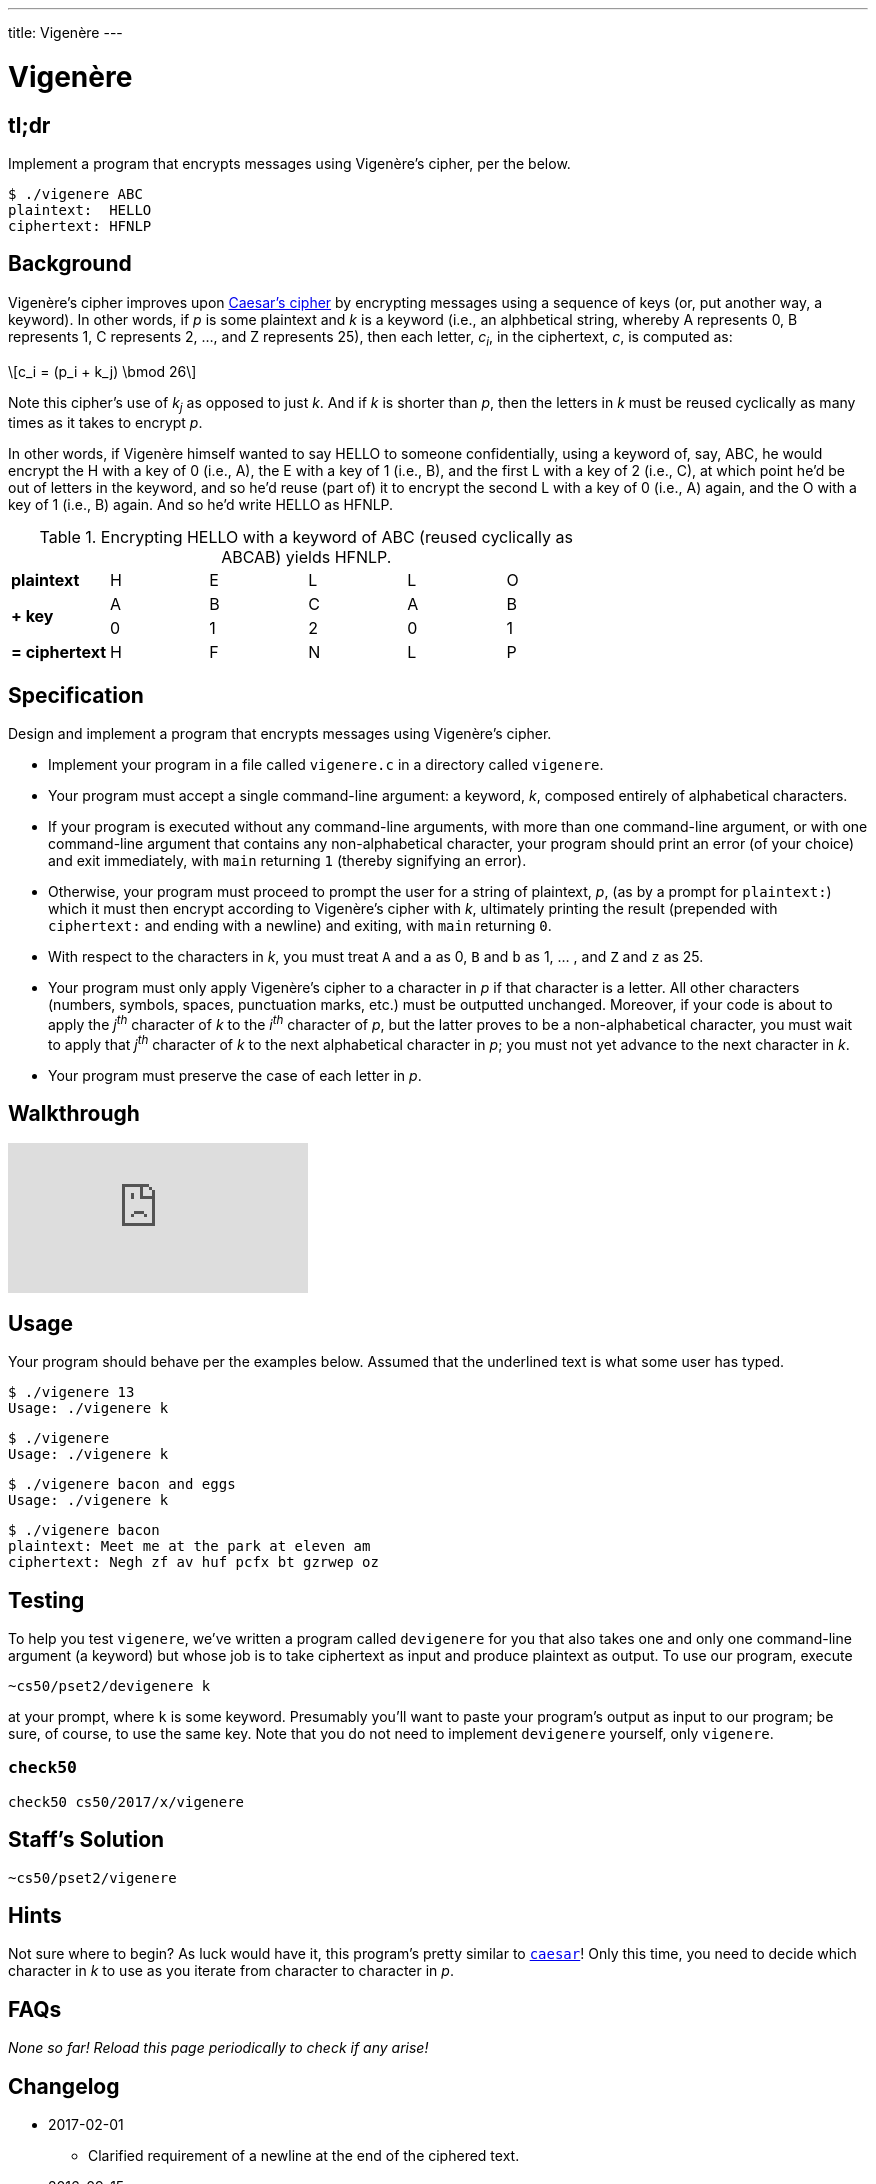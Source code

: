 ---
title: Vigenère
---

= Vigenère
:stem: latexmath

== tl;dr

Implement a program that encrypts messages using Vigenère's cipher, per the below.

[source,subs=quotes]
----
$ [underline]#./vigenere ABC#
plaintext:  [underline]#HELLO#
ciphertext: HFNLP
----

== Background

Vigenère's cipher improves upon link:../caesar/caesar.html[Caesar's cipher] by encrypting messages using a sequence of keys (or, put another way, a keyword). In other words, if _p_ is some plaintext and _k_ is a keyword (i.e., an alphbetical string, whereby A represents 0, B represents 1, C represents 2, ..., and Z represents 25), then each letter, _c~i~_, in the ciphertext, _c_, is computed as:

[latexmath]
++++
c_i = (p_i + k_j) \bmod 26
++++

Note this cipher's use of _k~j~_ as opposed to just _k_. And if _k_ is shorter than _p_, then the letters in _k_ must be reused cyclically as many times as it takes to encrypt _p_.

In other words, if Vigenère himself wanted to say HELLO to someone confidentially, using a keyword of, say, ABC, he would encrypt the H with a key of 0 (i.e., A), the E with a key of 1 (i.e., B), and the first L with a key of 2 (i.e., C), at which point he'd be out of letters in the keyword, and so he'd reuse (part of) it to encrypt the second L with a key of 0 (i.e., A) again, and the O with a key of 1 (i.e., B) again. And so he'd write HELLO as HFNLP.

.Encrypting HELLO with a keyword of ABC (reused cyclically as ABCAB) yields HFNLP.
|===
   | *plaintext*    | H | E | L | L | O
.2+.^| *+ key*        | A | B | C | A | B
   | 0 | 1 | 2 | 0 | 1
   | *= ciphertext* | H | F | N | L | P
|===

== Specification

Design and implement a program that encrypts messages using Vigenère's cipher.

* Implement your program in a file called `vigenere.c` in a directory called `vigenere`.
* Your program must accept a single command-line argument: a keyword, _k_, composed entirely of alphabetical characters.
* If your program is executed without any command-line arguments, with more than one command-line argument, or with one command-line argument that contains any non-alphabetical character, your program should print an error (of your choice) and exit immediately, with `main` returning `1` (thereby signifying an error).
* Otherwise, your program must proceed to prompt the user for a string of plaintext, _p_, (as by a prompt for `plaintext:`) which it must then encrypt according to Vigenère's cipher with _k_, ultimately printing the result (prepended with `ciphertext:` and ending with a newline) and exiting, with `main` returning `0`.
* With respect to the characters in _k_, you must treat `A` and `a` as 0, `B` and `b` as 1, ... , and `Z` and `z` as 25.
* Your program must only apply Vigenère's cipher to a character in _p_ if that character is a letter. All other characters (numbers, symbols, spaces, punctuation marks, etc.) must be outputted unchanged. Moreover, if your code is about to apply the _j^th^_ character of _k_ to the _i^th^_ character of _p_, but the latter proves to be a non-alphabetical character, you must wait to apply that _j^th^_ character of _k_ to the next alphabetical character in _p_; you must not yet advance to the next character in _k_.
* Your program must preserve the case of each letter in _p_.

== Walkthrough

video::iE6jiKRfrEQ[youtube]

== Usage

Your program should behave per the examples below. Assumed that the underlined text is what some user has typed.

[source,subs=quotes]
----
$ [underline]#./vigenere 13#
Usage: ./vigenere k
----

[source,subs=quotes]
----
$ [underline]#./vigenere#
Usage: ./vigenere k
----

[source,subs=quotes]
----
$ [underline]#./vigenere bacon and eggs#
Usage: ./vigenere k
----

[source,subs=quotes]
----
$ [underline]#./vigenere bacon#
plaintext: [underline]#Meet me at the park at eleven am#
ciphertext: Negh zf av huf pcfx bt gzrwep oz
----

== Testing

To help you test `vigenere`, we've written a program called `devigenere` for you that also takes one and only one command-line argument (a keyword) but whose job is to take ciphertext as input and produce plaintext as output. To use our program, execute

[source]
----
~cs50/pset2/devigenere k
----

at your prompt, where `k` is some keyword. Presumably you'll want to paste your program's output as input to our program; be sure, of course, to use the same key. Note that you do not need to implement `devigenere` yourself, only `vigenere`.

=== `check50`

[source]
----
check50 cs50/2017/x/vigenere
----

== Staff's Solution

[source]
----
~cs50/pset2/vigenere
----

== Hints

Not sure where to begin? As luck would have it, this program's pretty similar to link:../caesar/caesar.html[`caesar`]! Only this time, you need to decide which character in _k_ to use as you iterate from character to character in _p_.

== FAQs

_None so far! Reload this page periodically to check if any arise!_

== Changelog


* 2017-02-01
** Clarified requirement of a newline at the end of the ciphered text.
* 2016-09-15
** Clarified usage of user prompts.
* 2016-09-14
** Added tl;dr, FAQs, Changelog.
* 2016-09-09
** Initial release.
